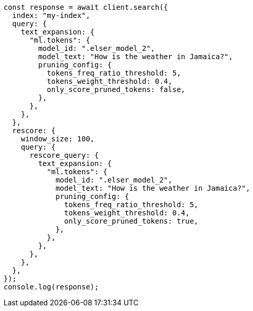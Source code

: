 // This file is autogenerated, DO NOT EDIT
// Use `node scripts/generate-docs-examples.js` to generate the docs examples

[source, js]
----
const response = await client.search({
  index: "my-index",
  query: {
    text_expansion: {
      "ml.tokens": {
        model_id: ".elser_model_2",
        model_text: "How is the weather in Jamaica?",
        pruning_config: {
          tokens_freq_ratio_threshold: 5,
          tokens_weight_threshold: 0.4,
          only_score_pruned_tokens: false,
        },
      },
    },
  },
  rescore: {
    window_size: 100,
    query: {
      rescore_query: {
        text_expansion: {
          "ml.tokens": {
            model_id: ".elser_model_2",
            model_text: "How is the weather in Jamaica?",
            pruning_config: {
              tokens_freq_ratio_threshold: 5,
              tokens_weight_threshold: 0.4,
              only_score_pruned_tokens: true,
            },
          },
        },
      },
    },
  },
});
console.log(response);
----
